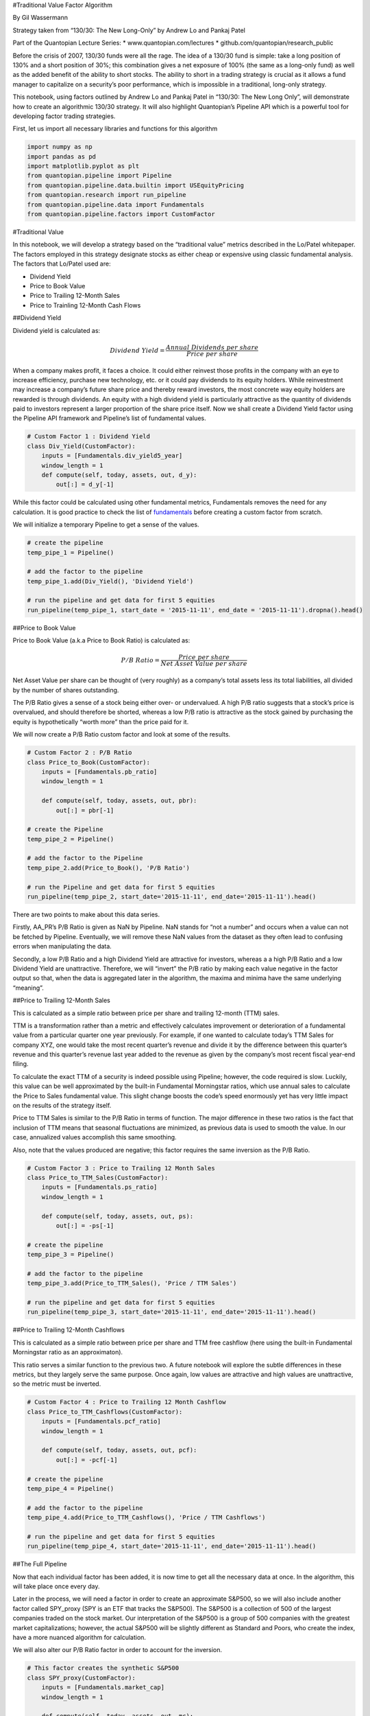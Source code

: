 #Traditional Value Factor Algorithm

By Gil Wassermann

Strategy taken from “130/30: The New Long-Only” by Andrew Lo and Pankaj
Patel

Part of the Quantopian Lecture Series: \* www.quantopian.com/lectures \*
github.com/quantopian/research_public

Before the crisis of 2007, 130/30 funds were all the rage. The idea of a
130/30 fund is simple: take a long position of 130% and a short position
of 30%; this combination gives a net exposure of 100% (the same as a
long-only fund) as well as the added benefit of the ability to short
stocks. The ability to short in a trading strategy is crucial as it
allows a fund manager to capitalize on a security’s poor performance,
which is impossible in a traditional, long-only strategy.

This notebook, using factors outlined by Andrew Lo and Pankaj Patel in
“130/30: The New Long Only”, will demonstrate how to create an
algorithmic 130/30 strategy. It will also highlight Quantopian’s
Pipeline API which is a powerful tool for developing factor trading
strategies.

First, let us import all necessary libraries and functions for this
algorithm

.. code:: ipython2

    import numpy as np
    import pandas as pd
    import matplotlib.pyplot as plt
    from quantopian.pipeline import Pipeline
    from quantopian.pipeline.data.builtin import USEquityPricing
    from quantopian.research import run_pipeline
    from quantopian.pipeline.data import Fundamentals
    from quantopian.pipeline.factors import CustomFactor

#Traditional Value

In this notebook, we will develop a strategy based on the “traditional
value” metrics described in the Lo/Patel whitepaper. The factors
employed in this strategy designate stocks as either cheap or expensive
using classic fundamental analysis. The factors that Lo/Patel used are:

-  Dividend Yield
-  Price to Book Value
-  Price to Trailing 12-Month Sales
-  Price to Trainling 12-Month Cash Flows

##Dividend Yield

Dividend yield is calculated as:

.. math:: Dividend\;Yield = \frac{Annual\;Dividends\;per\;share}{Price\;per\;share}

When a company makes profit, it faces a choice. It could either reinvest
those profits in the company with an eye to increase efficiency,
purchase new technology, etc. or it could pay dividends to its equity
holders. While reinvestment may increase a company’s future share price
and thereby reward investors, the most concrete way equity holders are
rewarded is through dividends. An equity with a high dividend yield is
particularly attractive as the quantity of dividends paid to investors
represent a larger proportion of the share price itself. Now we shall
create a Dividend Yield factor using the Pipeline API framework and
Pipeline’s list of fundamental values.

.. code:: ipython2

    # Custom Factor 1 : Dividend Yield
    class Div_Yield(CustomFactor):
        inputs = [Fundamentals.div_yield5_year]
        window_length = 1
        def compute(self, today, assets, out, d_y):
            out[:] = d_y[-1]

While this factor could be calculated using other fundamental metrics,
Fundamentals removes the need for any calculation. It is good practice
to check the list of
`fundamentals <https://www.quantopian.com/help/fundamentals>`__ before
creating a custom factor from scratch.

We will initialize a temporary Pipeline to get a sense of the values.

.. code:: ipython2

    # create the pipeline
    temp_pipe_1 = Pipeline()
    
    # add the factor to the pipeline
    temp_pipe_1.add(Div_Yield(), 'Dividend Yield')
    
    # run the pipeline and get data for first 5 equities
    run_pipeline(temp_pipe_1, start_date = '2015-11-11', end_date = '2015-11-11').dropna().head()




.. raw:: html

    <div>
    <table border="1" class="dataframe">
      <thead>
        <tr style="text-align: right;">
          <th></th>
          <th></th>
          <th>Dividend Yield</th>
        </tr>
      </thead>
      <tbody>
        <tr>
          <th rowspan="5" valign="top">2015-11-11 00:00:00+00:00</th>
          <th>Equity(2 [ARNC])</th>
          <td>0.0110</td>
        </tr>
        <tr>
          <th>Equity(41 [ARCB])</th>
          <td>0.0064</td>
        </tr>
        <tr>
          <th>Equity(52 [ABM])</th>
          <td>0.0240</td>
        </tr>
        <tr>
          <th>Equity(62 [ABT])</th>
          <td>0.0279</td>
        </tr>
        <tr>
          <th>Equity(64 [ABX])</th>
          <td>0.0192</td>
        </tr>
      </tbody>
    </table>
    </div>



##Price to Book Value

Price to Book Value (a.k.a Price to Book Ratio) is calculated as:

.. math:: P/B\;Ratio = \frac{Price\;per\;share}{Net\;Asset\;Value\;per\;share}

Net Asset Value per share can be thought of (very roughly) as a
company’s total assets less its total liabilities, all divided by the
number of shares outstanding.

The P/B Ratio gives a sense of a stock being either over- or
undervalued. A high P/B ratio suggests that a stock’s price is
overvalued, and should therefore be shorted, whereas a low P/B ratio is
attractive as the stock gained by purchasing the equity is
hypothetically “worth more” than the price paid for it.

We will now create a P/B Ratio custom factor and look at some of the
results.

.. code:: ipython2

    # Custom Factor 2 : P/B Ratio
    class Price_to_Book(CustomFactor):
        inputs = [Fundamentals.pb_ratio]
        window_length = 1
    
        def compute(self, today, assets, out, pbr):
            out[:] = pbr[-1]
            
    # create the Pipeline
    temp_pipe_2 = Pipeline()
    
    # add the factor to the Pipeline
    temp_pipe_2.add(Price_to_Book(), 'P/B Ratio')
    
    # run the Pipeline and get data for first 5 equities
    run_pipeline(temp_pipe_2, start_date='2015-11-11', end_date='2015-11-11').head()




.. raw:: html

    <div>
    <table border="1" class="dataframe">
      <thead>
        <tr style="text-align: right;">
          <th></th>
          <th></th>
          <th>P/B Ratio</th>
        </tr>
      </thead>
      <tbody>
        <tr>
          <th rowspan="5" valign="top">2015-11-11 00:00:00+00:00</th>
          <th>Equity(2 [ARNC])</th>
          <td>0.899825</td>
        </tr>
        <tr>
          <th>Equity(21 [AAME])</th>
          <td>0.976077</td>
        </tr>
        <tr>
          <th>Equity(24 [AAPL])</th>
          <td>5.632086</td>
        </tr>
        <tr>
          <th>Equity(25 [ARNC_PR])</th>
          <td>NaN</td>
        </tr>
        <tr>
          <th>Equity(31 [ABAX])</th>
          <td>5.281542</td>
        </tr>
      </tbody>
    </table>
    </div>



There are two points to make about this data series.

Firstly, AA_PR’s P/B Ratio is given as NaN by Pipeline. NaN stands for
“not a number” and occurs when a value can not be fetched by Pipeline.
Eventually, we will remove these NaN values from the dataset as they
often lead to confusing errors when manipulating the data.

Secondly, a low P/B Ratio and a high Dividend Yield are attractive for
investors, whereas a a high P/B Ratio and a low Dividend Yield are
unattractive. Therefore, we will “invert” the P/B ratio by making each
value negative in the factor output so that, when the data is aggregated
later in the algorithm, the maxima and minima have the same underlying
“meaning”.

##Price to Trailing 12-Month Sales

This is calculated as a simple ratio between price per share and
trailing 12-month (TTM) sales.

TTM is a transformation rather than a metric and effectively calculates
improvement or deterioration of a fundamental value from a particular
quarter one year previously. For example, if one wanted to calculate
today’s TTM Sales for company XYZ, one would take the most recent
quarter’s revenue and divide it by the difference between this quarter’s
revenue and this quarter’s revenue last year added to the revenue as
given by the company’s most recent fiscal year-end filing.

To calculate the exact TTM of a security is indeed possible using
Pipeline; however, the code required is slow. Luckily, this value can be
well approximated by the built-in Fundamental Morningstar ratios, which
use annual sales to calculate the Price to Sales fundamental value. This
slight change boosts the code’s speed enormously yet has very little
impact on the results of the strategy itself.

Price to TTM Sales is similar to the P/B Ratio in terms of function. The
major difference in these two ratios is the fact that inclusion of TTM
means that seasonal fluctuations are minimized, as previous data is used
to smooth the value. In our case, annualized values accomplish this same
smoothing.

Also, note that the values produced are negative; this factor requires
the same inversion as the P/B Ratio.

.. code:: ipython2

    # Custom Factor 3 : Price to Trailing 12 Month Sales       
    class Price_to_TTM_Sales(CustomFactor):
        inputs = [Fundamentals.ps_ratio]
        window_length = 1
        
        def compute(self, today, assets, out, ps):
            out[:] = -ps[-1]
            
    # create the pipeline
    temp_pipe_3 = Pipeline()
    
    # add the factor to the pipeline
    temp_pipe_3.add(Price_to_TTM_Sales(), 'Price / TTM Sales')
    
    # run the pipeline and get data for first 5 equities
    run_pipeline(temp_pipe_3, start_date='2015-11-11', end_date='2015-11-11').head()




.. raw:: html

    <div>
    <table border="1" class="dataframe">
      <thead>
        <tr style="text-align: right;">
          <th></th>
          <th></th>
          <th>Price / TTM Sales</th>
        </tr>
      </thead>
      <tbody>
        <tr>
          <th rowspan="5" valign="top">2015-11-11 00:00:00+00:00</th>
          <th>Equity(2 [ARNC])</th>
          <td>-0.453038</td>
        </tr>
        <tr>
          <th>Equity(21 [AAME])</th>
          <td>-0.629844</td>
        </tr>
        <tr>
          <th>Equity(24 [AAPL])</th>
          <td>-2.988556</td>
        </tr>
        <tr>
          <th>Equity(25 [ARNC_PR])</th>
          <td>NaN</td>
        </tr>
        <tr>
          <th>Equity(31 [ABAX])</th>
          <td>-5.640918</td>
        </tr>
      </tbody>
    </table>
    </div>



##Price to Trailing 12-Month Cashflows

This is calculated as a simple ratio between price per share and TTM
free cashflow (here using the built-in Fundamental Morningstar ratio as
an approximaton).

This ratio serves a similar function to the previous two. A future
notebook will explore the subtle differences in these metrics, but they
largely serve the same purpose. Once again, low values are attractive
and high values are unattractive, so the metric must be inverted.

.. code:: ipython2

    # Custom Factor 4 : Price to Trailing 12 Month Cashflow
    class Price_to_TTM_Cashflows(CustomFactor):
        inputs = [Fundamentals.pcf_ratio]
        window_length = 1
        
        def compute(self, today, assets, out, pcf):
            out[:] = -pcf[-1] 
            
    # create the pipeline
    temp_pipe_4 = Pipeline()
    
    # add the factor to the pipeline
    temp_pipe_4.add(Price_to_TTM_Cashflows(), 'Price / TTM Cashflows')
    
    # run the pipeline and get data for first 5 equities
    run_pipeline(temp_pipe_4, start_date='2015-11-11', end_date='2015-11-11').head()




.. raw:: html

    <div>
    <table border="1" class="dataframe">
      <thead>
        <tr style="text-align: right;">
          <th></th>
          <th></th>
          <th>Price / TTM Cashflows</th>
        </tr>
      </thead>
      <tbody>
        <tr>
          <th rowspan="5" valign="top">2015-11-11 00:00:00+00:00</th>
          <th>Equity(2 [ARNC])</th>
          <td>-4.929472</td>
        </tr>
        <tr>
          <th>Equity(21 [AAME])</th>
          <td>-34.732899</td>
        </tr>
        <tr>
          <th>Equity(24 [AAPL])</th>
          <td>-8.594865</td>
        </tr>
        <tr>
          <th>Equity(25 [ARNC_PR])</th>
          <td>NaN</td>
        </tr>
        <tr>
          <th>Equity(31 [ABAX])</th>
          <td>-42.920180</td>
        </tr>
      </tbody>
    </table>
    </div>



##The Full Pipeline

Now that each individual factor has been added, it is now time to get
all the necessary data at once. In the algorithm, this will take place
once every day.

Later in the process, we will need a factor in order to create an
approximate S&P500, so we will also include another factor called
SPY_proxy (SPY is an ETF that tracks the S&P500). The S&P500 is a
collection of 500 of the largest companies traded on the stock market.
Our interpretation of the S&P500 is a group of 500 companies with the
greatest market capitalizations; however, the actual S&P500 will be
slightly different as Standard and Poors, who create the index, have a
more nuanced algorithm for calculation.

We will also alter our P/B Ratio factor in order to account for the
inversion.

.. code:: ipython2

    # This factor creates the synthetic S&P500
    class SPY_proxy(CustomFactor):
        inputs = [Fundamentals.market_cap]
        window_length = 1
        
        def compute(self, today, assets, out, mc):
            out[:] = mc[-1]
            
    # Custom Factor 2 : P/B Ratio
    class Price_to_Book(CustomFactor):
        inputs = [Fundamentals.pb_ratio]
        window_length = 1
    
        def compute(self, today, assets, out, pbr):
            out[:] = -pbr[-1]
            
    def Data_Pull():
        
        # create the piepline for the data pull
        Data_Pipe = Pipeline()
        
        # create SPY proxy
        Data_Pipe.add(SPY_proxy(), 'SPY Proxy')
    
        # Div Yield
        Data_Pipe.add(Div_Yield(), 'Dividend Yield') 
        
        # Price to Book
        Data_Pipe.add(Price_to_Book(), 'Price to Book')
        
        # Price / TTM Sales
        Data_Pipe.add(Price_to_TTM_Sales(), 'Price / TTM Sales')
        
        # Price / TTM Cashflows
        Data_Pipe.add(Price_to_TTM_Cashflows(), 'Price / TTM Cashflow')
            
        return Data_Pipe
    
    # NB: Data pull is a function that returns a Pipeline object, so need ()
    results = run_pipeline(Data_Pull(), start_date='2015-11-11', end_date='2015-11-11')
    results.head()




.. raw:: html

    <div>
    <table border="1" class="dataframe">
      <thead>
        <tr style="text-align: right;">
          <th></th>
          <th></th>
          <th>Dividend Yield</th>
          <th>Price / TTM Cashflow</th>
          <th>Price / TTM Sales</th>
          <th>Price to Book</th>
          <th>SPY Proxy</th>
        </tr>
      </thead>
      <tbody>
        <tr>
          <th rowspan="5" valign="top">2015-11-11 00:00:00+00:00</th>
          <th>Equity(2 [ARNC])</th>
          <td>0.011</td>
          <td>-4.929472</td>
          <td>-0.453038</td>
          <td>-0.899825</td>
          <td>1.128021e+10</td>
        </tr>
        <tr>
          <th>Equity(21 [AAME])</th>
          <td>NaN</td>
          <td>-34.732899</td>
          <td>-0.629844</td>
          <td>-0.976077</td>
          <td>1.029634e+08</td>
        </tr>
        <tr>
          <th>Equity(24 [AAPL])</th>
          <td>NaN</td>
          <td>-8.594865</td>
          <td>-2.988556</td>
          <td>-5.632086</td>
          <td>6.722177e+11</td>
        </tr>
        <tr>
          <th>Equity(25 [ARNC_PR])</th>
          <td>NaN</td>
          <td>NaN</td>
          <td>NaN</td>
          <td>NaN</td>
          <td>NaN</td>
        </tr>
        <tr>
          <th>Equity(31 [ABAX])</th>
          <td>NaN</td>
          <td>-42.920180</td>
          <td>-5.640918</td>
          <td>-5.281542</td>
          <td>1.186963e+09</td>
        </tr>
      </tbody>
    </table>
    </div>



##Aggregation

Now that we have all our data, we need to manipulate this in order to
create a single ranking of the securities. Lo/Patel recommend the
following algorithm:

-  Extract the S&P500 from the set of equities and find the mean and
   standard deviation of each factor for this dataset
   (standard_frame_compute)

-  Use these computed values to standardize each factor
   (standard_frame_compute)

-  Replace values that are greater that 10 or less that -10 with 10 and
   -10 respectively in order to limit the effect of outliers (filter_fn)

-  Sum these values for each equity and divide by the number of factors
   in order to give a value between -10 and 10 (composite score)

The code for this is shown below.

.. code:: ipython2

    # limit effect of outliers
    def filter_fn(x):
        if x <= -10:
            x = -10.0
        elif x >= 10:
            x = 10.0
        return x   
    
    # standardize using mean and sd of S&P500
    def standard_frame_compute(df):
        
        # basic clean of dataset to remove infinite values
        df = df.replace([np.inf, -np.inf], np.nan)
        df = df.dropna()
        
        # need standardization params from synthetic S&P500
        df_SPY = df.sort(columns='SPY Proxy', ascending=False)
    
        # create separate dataframe for SPY
        # to store standardization values
        df_SPY = df_SPY.head(500)
        
        # get dataframes into numpy array
        df_SPY = df_SPY.as_matrix()
        
        # store index values
        index = df.index.values
        df = df.as_matrix()
        
        df_standard = np.empty(df.shape[0])
        
        
        for col_SPY, col_full in zip(df_SPY.T, df.T):
            
            # summary stats for S&P500
            mu = np.mean(col_SPY)
            sigma = np.std(col_SPY)
            col_standard = np.array(((col_full - mu) / sigma)) 
    
            # create vectorized function (lambda equivalent)
            fltr = np.vectorize(filter_fn)
            col_standard = (fltr(col_standard))
            
            # make range between -10 and 10
            col_standard = (col_standard / df.shape[1])
            
            # attach calculated values as new row in df_standard
            df_standard = np.vstack((df_standard, col_standard))
         
        # get rid of first entry (empty scores)
        df_standard = np.delete(df_standard,0,0)
        
        return (df_standard, index)
    
    # Sum up and sort data
    def composite_score(df, index):
    
        # sum up transformed data
        df_composite = df.sum(axis=0)
        
        # put into a pandas dataframe and connect numbers
        # to equities via reindexing
        df_composite = pd.Series(data=df_composite,index=index)
        
        # sort descending
        df_composite.sort(ascending=False)
    
        return df_composite
    
    # compute the standardized values
    results_standard, index = standard_frame_compute(results)
    
    # aggregate the scores
    ranked_scores = composite_score(results_standard, index)
    
    # print the final rankings
    ranked_scores


.. parsed-literal::

    /usr/local/lib/python2.7/dist-packages/ipykernel_launcher.py:17: FutureWarning: sort(columns=....) is deprecated, use sort_values(by=.....)
    /usr/local/lib/python2.7/dist-packages/ipykernel_launcher.py:66: FutureWarning: sort is deprecated, use sort_values(inplace=True) for INPLACE sorting




.. parsed-literal::

    (2015-11-11 00:00:00+00:00, Equity(35162 [ARR]))      1.941979
    (2015-11-11 00:00:00+00:00, Equity(27019 [WIN]))      1.670852
    (2015-11-11 00:00:00+00:00, Equity(39622 [NKA]))      1.631767
    (2015-11-11 00:00:00+00:00, Equity(28076 [RSO]))      1.575746
    (2015-11-11 00:00:00+00:00, Equity(32675 [BBEP]))     1.508037
    (2015-11-11 00:00:00+00:00, Equity(27993 [LINE]))     1.448997
    (2015-11-11 00:00:00+00:00, Equity(11461 [DOM]))      1.439093
    (2015-11-11 00:00:00+00:00, Equity(24102 [NRP]))      1.415778
    (2015-11-11 00:00:00+00:00, Equity(5061 [MSFT]))      1.408201
    (2015-11-11 00:00:00+00:00, Equity(34662 [NYMT]))     1.333686
    (2015-11-11 00:00:00+00:00, Equity(8347 [XOM]))       1.324958
    (2015-11-11 00:00:00+00:00, Equity(33159 [LGCY]))     1.251848
    (2015-11-11 00:00:00+00:00, Equity(33178 [MVO]))      1.247968
    (2015-11-11 00:00:00+00:00, Equity(38477 [CYS]))      1.226731
    (2015-11-11 00:00:00+00:00, Equity(35054 [NMM]))      1.213649
    (2015-11-11 00:00:00+00:00, Equity(3149 [GE]))        1.178168
    (2015-11-11 00:00:00+00:00, Equity(38887 [TWO]))      1.170784
    (2015-11-11 00:00:00+00:00, Equity(40060 [FULL]))     1.162997
    (2015-11-11 00:00:00+00:00, Equity(26517 [PSEC]))     1.160164
    (2015-11-11 00:00:00+00:00, Equity(6653 [T]))         1.146484
    (2015-11-11 00:00:00+00:00, Equity(21907 [MNDO]))     1.107410
    (2015-11-11 00:00:00+00:00, Equity(32443 [PGH]))      1.087876
    (2015-11-11 00:00:00+00:00, Equity(32293 [OBE]))      1.056844
    (2015-11-11 00:00:00+00:00, Equity(7143 [SAN]))       1.049898
    (2015-11-11 00:00:00+00:00, Equity(17657 [ORAN]))     1.046273
    (2015-11-11 00:00:00+00:00, Equity(27487 [RDS_A]))    1.040481
    (2015-11-11 00:00:00+00:00, Equity(39942 [AT]))       1.038906
    (2015-11-11 00:00:00+00:00, Equity(34931 [VNR]))      1.034368
    (2015-11-11 00:00:00+00:00, Equity(33024 [KCAP]))     1.026654
    (2015-11-11 00:00:00+00:00, Equity(27470 [RDS_B]))    1.022292
                                                            ...   
    (2015-11-11 00:00:00+00:00, Equity(26017 [UTG]))     -0.982711
    (2015-11-11 00:00:00+00:00, Equity(26781 [MKTX]))    -0.983476
    (2015-11-11 00:00:00+00:00, Equity(34797 [MAIN]))    -1.026855
    (2015-11-11 00:00:00+00:00, Equity(1068 [BPT]))      -1.153233
    (2015-11-11 00:00:00+00:00, Equity(41886 [FNV]))     -1.172843
    (2015-11-11 00:00:00+00:00, Equity(22545 [NXJ]))     -1.209950
    (2015-11-11 00:00:00+00:00, Equity(28356 [GLO]))     -1.214150
    (2015-11-11 00:00:00+00:00, Equity(18522 [ARMH]))    -1.248968
    (2015-11-11 00:00:00+00:00, Equity(27200 [GLQ]))     -1.287656
    (2015-11-11 00:00:00+00:00, Equity(26521 [GLV]))     -1.289762
    (2015-11-11 00:00:00+00:00, Equity(7551 [TPL]))      -1.306126
    (2015-11-11 00:00:00+00:00, Equity(40168 [CFD]))     -1.336972
    (2015-11-11 00:00:00+00:00, Equity(24489 [GLNG]))    -1.348952
    (2015-11-11 00:00:00+00:00, Equity(5272 [NRT]))      -1.370774
    (2015-11-11 00:00:00+00:00, Equity(24731 [LEN_B]))   -1.519243
    (2015-11-11 00:00:00+00:00, Equity(1423 [CET]))      -1.525415
    (2015-11-11 00:00:00+00:00, Equity(4263 [KMB]))      -1.531782
    (2015-11-11 00:00:00+00:00, Equity(2382 [DXR]))      -1.561114
    (2015-11-11 00:00:00+00:00, Equity(2404 [EAT]))      -1.562417
    (2015-11-11 00:00:00+00:00, Equity(35902 [PM]))      -1.570361
    (2015-11-11 00:00:00+00:00, Equity(1936 [CSWC]))     -1.618194
    (2015-11-11 00:00:00+00:00, Equity(26414 [FEN]))     -1.750639
    (2015-11-11 00:00:00+00:00, Equity(20277 [RAI]))     -1.769105
    (2015-11-11 00:00:00+00:00, Equity(4417 [LEN]))      -1.885524
    (2015-11-11 00:00:00+00:00, Equity(2420 [ECF]))      -1.917463
    (2015-11-11 00:00:00+00:00, Equity(4849 [SPGI]))     -1.927483
    (2015-11-11 00:00:00+00:00, Equity(33555 [CQP]))     -2.062992
    (2015-11-11 00:00:00+00:00, Equity(4564 [LB]))       -2.086269
    (2015-11-11 00:00:00+00:00, Equity(5281 [NEN]))      -2.200646
    (2015-11-11 00:00:00+00:00, Equity(13508 [CLB]))     -2.521344
    dtype: float64



##Stock Choice

Now that we have ranked our securities, we need to choose a long basket
and a short basket. Since we need to keep the ratio 130/30 between longs
and shorts, why not have 26 longs and 6 shorts (in the algorithm we will
weigh each of these equally, giving us our desired leverage and
exposure).

On the graph below, we plot a histogram of the securities to get a sense
of the distribution of scores. The red lines represent the cutoff points
for the long and short buckets. One thing to notice is that the vast
majority of equities are ranked near the middle of the histogram,
whereas the tails are quite thin. This would suggest that there is
something special about the securities chosen to be in these baskets,
and -hopefully- these special qualities will yield positive alpha for
the strategy.

.. code:: ipython2

    # create histogram of scores
    ranked_scores.hist()
    
    # make scores into list for ease of manipulation
    ranked_scores_list = ranked_scores.tolist()
    
    # add labels to axes
    plt.xlabel('Standardized Scores')
    plt.ylabel('Quantity in Basket')
    
    # show long bucket
    plt.axvline(x=ranked_scores_list[25], linewidth=1, color='r')
    
    # show short bucket
    plt.axvline(x=ranked_scores_list[-6], linewidth=1, color='r');



.. image:: notebook_files/notebook_22_0.png


Please see the full algorithm for backtested returns!

NB: In the implementation of the algorithm, a series of filters is used
in order to ensure that only tradeable stocks are included. The
methodology for this filter can be found in
https://www.quantopian.com/posts/pipeline-trading-universe-best-practice.

*This presentation is for informational purposes only and does not
constitute an offer to sell, a solicitation to buy, or a recommendation
for any security; nor does it constitute an offer to provide investment
advisory or other services by Quantopian, Inc. (“Quantopian”). Nothing
contained herein constitutes investment advice or offers any opinion
with respect to the suitability of any security, and any views expressed
herein should not be taken as advice to buy, sell, or hold any security
or as an endorsement of any security or company. In preparing the
information contained herein, Quantopian, Inc. has not taken into
account the investment needs, objectives, and financial circumstances of
any particular investor. Any views expressed and data illustrated herein
were prepared based upon information, believed to be reliable, available
to Quantopian, Inc. at the time of publication. Quantopian makes no
guarantees as to their accuracy or completeness. All information is
subject to change and may quickly become unreliable for various reasons,
including changes in market conditions or economic circumstances.*
